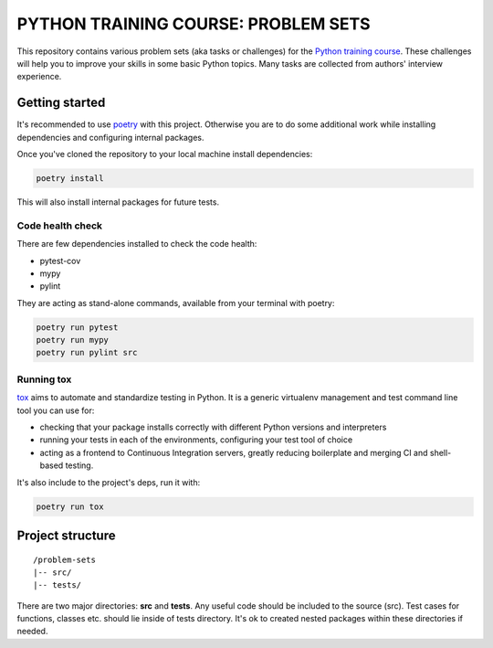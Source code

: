 ###############################################################################
                     PYTHON TRAINING COURSE: PROBLEM SETS
###############################################################################

.. image:: https://github.com/edu-python-course/problem-sets/actions/workflows/tests.yml/badge.svg

This repository contains various problem sets (aka tasks or challenges) for
the `Python training course`_. These challenges will help you to improve your
skills in some basic Python topics. Many tasks are collected from authors'
interview experience.

.. _Python training course:
    https://github.com/edu-python-course/edu-python-course.github.io

Getting started
===============

It's recommended to use `poetry`_ with this project. Otherwise you are to do
some additional work while installing dependencies and configuring internal
packages.

.. _poetry: https://python-poetry.org

Once you've cloned the repository to your local machine install dependencies:

.. code-block::

    poetry install

This will also install internal packages for future tests.

Code health check
-----------------

There are few dependencies installed to check the code health:

* pytest-cov
* mypy
* pylint

They are acting as stand-alone commands, available from your terminal with
poetry:

.. code-block::

    poetry run pytest
    poetry run mypy
    poetry run pylint src

Running tox
-----------

`tox`_ aims to automate and standardize testing in Python. It is a generic
virtualenv management and test command line tool you can use for:

* checking that your package installs correctly with different Python versions
  and interpreters
* running your tests in each of the environments, configuring your test tool of
  choice
* acting as a frontend to Continuous Integration servers, greatly reducing
  boilerplate and merging CI and shell-based testing.

.. _tox: https://tox.wiki

It's also include to the project's deps, run it with:

.. code-block::

    poetry run tox

Project structure
=================

::

    /problem-sets
    |-- src/
    |-- tests/

There are two major directories: **src** and **tests**. Any useful code should
be included to the source (src). Test cases for functions, classes etc. should
lie inside of tests directory. It's ok to created nested packages within these
directories if needed.
